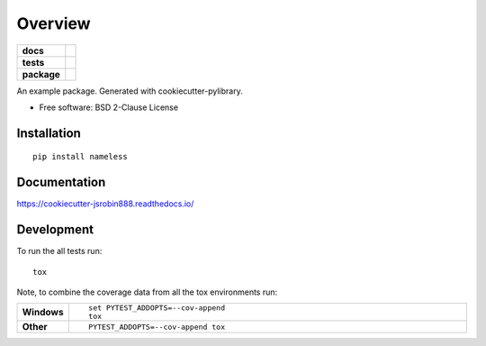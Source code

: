 ========
Overview
========

.. start-badges

.. list-table::
    :stub-columns: 1

    * - docs
      - |docs|
    * - tests
      - | |travis| |appveyor| |requires|
        | |codecov|
    * - package
      - | |version| |wheel| |supported-versions| |supported-implementations|
        | |commits-since|
.. |docs| image:: https://readthedocs.org/projects/cookiecutter-jsrobin888/badge/?style=flat
    :target: https://readthedocs.org/projects/cookiecutter-jsrobin888
    :alt: Documentation Status

.. |travis| image:: https://travis-ci.org/jsrobin888/cookiecutter-jsrobin888.svg?branch=master
    :alt: Travis-CI Build Status
    :target: https://travis-ci.org/jsrobin888/cookiecutter-jsrobin888

.. |appveyor| image:: https://ci.appveyor.com/api/projects/status/github/jsrobin888/cookiecutter-jsrobin888?branch=master&svg=true
    :alt: AppVeyor Build Status
    :target: https://ci.appveyor.com/project/jsrobin888/cookiecutter-jsrobin888

.. |requires| image:: https://requires.io/github/jsrobin888/cookiecutter-jsrobin888/requirements.svg?branch=master
    :alt: Requirements Status
    :target: https://requires.io/github/jsrobin888/cookiecutter-jsrobin888/requirements/?branch=master

.. |codecov| image:: https://codecov.io/github/jsrobin888/cookiecutter-jsrobin888/coverage.svg?branch=master
    :alt: Coverage Status
    :target: https://codecov.io/github/jsrobin888/cookiecutter-jsrobin888

.. |version| image:: https://img.shields.io/pypi/v/nameless.svg
    :alt: PyPI Package latest release
    :target: https://pypi.org/project/nameless

.. |commits-since| image:: https://img.shields.io/github/commits-since/jsrobin888/cookiecutter-jsrobin888/v0.0.0.svg
    :alt: Commits since latest release
    :target: https://github.com/jsrobin888/cookiecutter-jsrobin888/compare/v0.0.0...master

.. |wheel| image:: https://img.shields.io/pypi/wheel/nameless.svg
    :alt: PyPI Wheel
    :target: https://pypi.org/project/nameless

.. |supported-versions| image:: https://img.shields.io/pypi/pyversions/nameless.svg
    :alt: Supported versions
    :target: https://pypi.org/project/nameless

.. |supported-implementations| image:: https://img.shields.io/pypi/implementation/nameless.svg
    :alt: Supported implementations
    :target: https://pypi.org/project/nameless


.. end-badges

An example package. Generated with cookiecutter-pylibrary.

* Free software: BSD 2-Clause License

Installation
============

::

    pip install nameless

Documentation
=============


https://cookiecutter-jsrobin888.readthedocs.io/


Development
===========

To run the all tests run::

    tox

Note, to combine the coverage data from all the tox environments run:

.. list-table::
    :widths: 10 90
    :stub-columns: 1

    - - Windows
      - ::

            set PYTEST_ADDOPTS=--cov-append
            tox

    - - Other
      - ::

            PYTEST_ADDOPTS=--cov-append tox
